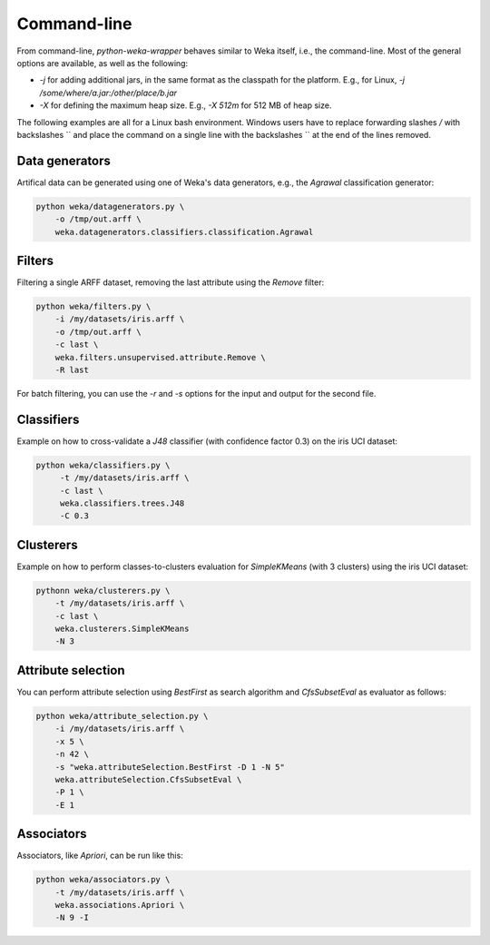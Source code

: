 Command-line
============

From command-line, *python-weka-wrapper* behaves similar to Weka itself, i.e., the command-line.
Most of the general options are available, as well as the following:

* `-j` for adding additional jars, in the same format as the classpath for the platform.
  E.g., for Linux, `-j /some/where/a.jar:/other/place/b.jar`
* `-X` for defining the maximum heap size.
  E.g., `-X 512m` for 512 MB of heap size.

The following examples are all for a Linux bash environment. Windows users have to replace
forwarding slashes `/` with backslashes `\` and place the command on a single line with the
backslashes `\` at the end of the lines removed.


Data generators
---------------

Artifical data can be generated using one of Weka's data generators, e.g., the
`Agrawal` classification generator:

.. code-block:: bash

   python weka/datagenerators.py \
       -o /tmp/out.arff \
       weka.datagenerators.classifiers.classification.Agrawal


Filters
-------

Filtering a single ARFF dataset, removing the last attribute using the `Remove` filter:

.. code-block:: bash

   python weka/filters.py \
       -i /my/datasets/iris.arff \
       -o /tmp/out.arff \
       -c last \
       weka.filters.unsupervised.attribute.Remove \
       -R last

For batch filtering, you can use the `-r` and `-s` options for the input and output
for the second file.


Classifiers
-----------

Example on how to cross-validate a `J48` classifier (with confidence factor 0.3)
on the iris UCI dataset:

.. code-block:: bash

   python weka/classifiers.py \
        -t /my/datasets/iris.arff \
        -c last \
        weka.classifiers.trees.J48
        -C 0.3


Clusterers
----------

Example on how to perform classes-to-clusters evaluation for `SimpleKMeans`
(with 3 clusters) using the iris UCI dataset:

.. code-block:: bash

   pythonn weka/clusterers.py \
       -t /my/datasets/iris.arff \
       -c last \
       weka.clusterers.SimpleKMeans
       -N 3


Attribute selection
-------------------

You can perform attribute selection using `BestFirst` as search algorithm and
`CfsSubsetEval` as evaluator as follows:

.. code-block:: bash

   python weka/attribute_selection.py \
       -i /my/datasets/iris.arff \
       -x 5 \
       -n 42 \
       -s "weka.attributeSelection.BestFirst -D 1 -N 5"
       weka.attributeSelection.CfsSubsetEval \
       -P 1 \
       -E 1


Associators
-----------

Associators, like `Apriori`, can be run like this:

.. code-block:: bash

   python weka/associators.py \
       -t /my/datasets/iris.arff \
       weka.associations.Apriori \
       -N 9 -I
